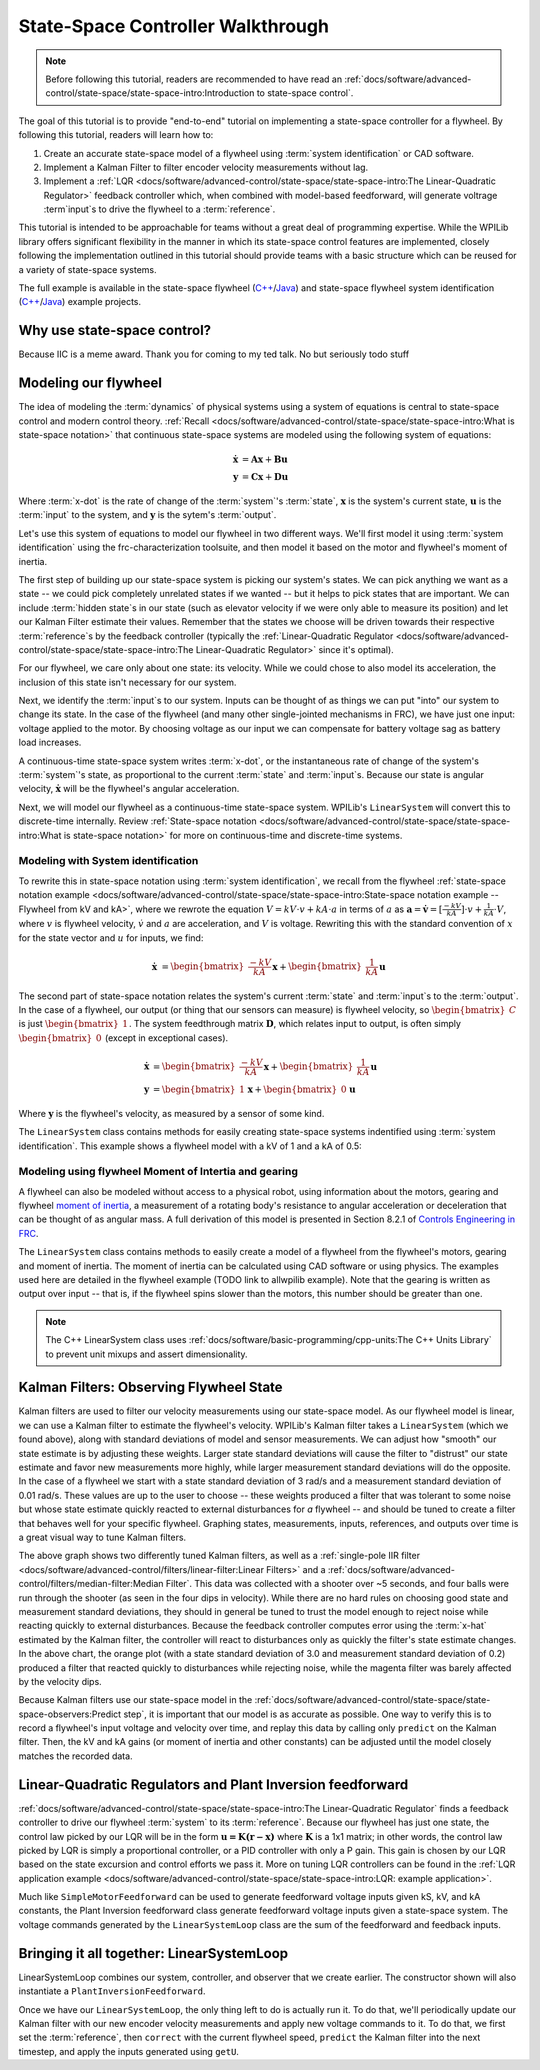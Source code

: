 State-Space Controller Walkthrough
==================================

.. note:: Before following this tutorial, readers are recommended to have read an :ref:`docs/software/advanced-control/state-space/state-space-intro:Introduction to state-space control`.

The goal of this tutorial is to provide "end-to-end" tutorial on implementing a state-space controller for a flywheel.  By following this tutorial, readers will learn how to:

1. Create an accurate state-space model of a flywheel using :term:`system identification` or CAD software.
2. Implement a Kalman Filter to filter encoder velocity measurements without lag.
3. Implement a :ref:`LQR <docs/software/advanced-control/state-space/state-space-intro:The Linear-Quadratic Regulator>` feedback controller which, when combined with model-based feedforward, will generate voltrage :term`input`\s to drive the flywheel to a :term:`reference`.

This tutorial is intended to be approachable for teams without a great deal of programming expertise.  While the WPILib library offers significant flexibility in the manner in which its state-space control features are implemented, closely following the implementation outlined in this tutorial should provide teams with a basic structure which can be reused for a variety of state-space systems.

The full example is available in the state-space flywheel (`C++ <https://github.com/wpilibsuite/allwpilib/blob/40eae3ab109b8ebf3010b7cd29a8b4d7fde0a050/wpilibcExamples/src/main/cpp/examples/StateSpaceFlywheel/cpp/Robot.cpp>`__/`Java <https://github.com/wpilibsuite/allwpilib/blob/40eae3ab109b8ebf3010b7cd29a8b4d7fde0a050/wpilibjExamples/src/main/java/edu/wpi/first/wpilibj/examples/statespaceflywheel/Robot.java>`__) and state-space flywheel system identification (`C++ <https://github.com/wpilibsuite/allwpilib/blob/40eae3ab109b8ebf3010b7cd29a8b4d7fde0a050/wpilibcExamples/src/main/cpp/examples/StateSpaceFlywheelSysId/cpp/Robot.cpp>`__/`Java <https://github.com/wpilibsuite/allwpilib/blob/40eae3ab109b8ebf3010b7cd29a8b4d7fde0a050/wpilibjExamples/src/main/java/edu/wpi/first/wpilibj/examples/statespaceflywheelsysid/Robot.java>`__) example projects.

Why use state-space control?
----------------------------

Because IIC is a meme award. Thank you for coming to my ted talk. No but seriously todo stuff

.. todo:: real explication.

Modeling our flywheel
---------------------

The idea of modeling the :term:`dynamics` of physical systems using a system of equations is central to state-space control and modern control theory. :ref:`Recall <docs/software/advanced-control/state-space/state-space-intro:What is state-space notation>` that continuous state-space systems are modeled using the following system of equations:

.. math::
    \dot{\mathbf{x}} &= \mathbf{A}\mathbf{x} + \mathbf{B}\mathbf{u} \\
    \mathbf{y} &= \mathbf{C}\mathbf{x} + \mathbf{D}\mathbf{u} 

Where :term:`x-dot` is the rate of change of the :term:`system`'s :term:`state`, :math:`\mathbf{x}` is the system's current state, :math:`\mathbf{u}` is the :term:`input` to the system, and :math:`\mathbf{y}` is the sytem's :term:`output`.

Let's use this system of equations to model our flywheel in two different ways. We'll first model it using :term:`system identification` using the frc-characterization toolsuite, and then model it based on the motor and flywheel's moment of inertia.

The first step of building up our state-space system is picking our system's states. We can pick anything we want as a state -- we could pick completely unrelated states if we wanted -- but it helps to pick states that are important. We can include :term:`hidden state`\s in our state (such as elevator velocity if we were only able to measure its position) and let our Kalman Filter estimate their values. Remember that the states we choose will be driven towards their respective :term:`reference`\s by the feedback controller (typically the :ref:`Linear-Quadratic Regulator <docs/software/advanced-control/state-space/state-space-intro:The Linear-Quadratic Regulator>` since it's optimal).

For our flywheel, we care only about one state: its velocity. While we could chose to also model its acceleration, the inclusion of this state isn't necessary for our system. 

Next, we identify the :term:`input`\s to our system. Inputs can be thought of as things we can put "into" our system to change its state. In the case of the flywheel (and many other single-jointed mechanisms in FRC), we have just one input: voltage applied to the motor. By choosing voltage as our input we can compensate for battery voltage sag as battery load increases. 

A continuous-time state-space system writes :term:`x-dot`, or the instantaneous rate of change of the system's :term:`system`\'s state, as proportional to the current :term:`state` and :term:`input`\s. Because our state is angular velocity, :math:`\mathbf{\dot{x}}` will be the flywheel's angular acceleration. 

Next, we will model our flywheel as a continuous-time state-space system. WPILib's ``LinearSystem`` will convert this to discrete-time internally. Review :ref:`State-space notation <docs/software/advanced-control/state-space/state-space-intro:What is state-space notation>` for more on continuous-time and discrete-time systems.

Modeling with System identification
^^^^^^^^^^^^^^^^^^^^^^^^^^^^^^^^^^^

To rewrite this in state-space notation using :term:`system identification`, we recall from the flywheel :ref:`state-space notation example <docs/software/advanced-control/state-space/state-space-intro:State-space notation example -- Flywheel from kV and kA>`, where we rewrote the equation :math:`V = kV \cdot v + kA \cdot a` in terms of :math:`a` as :math:`\mathbf{a} = \mathbf{\dot{v}} = [\frac{-kV}{kA}] \cdot v + \frac{1}{kA} \cdot V`, where :math:`v` is flywheel velocity, :math:`\dot{v}` and :math:`a` are acceleration, and :math:`V` is voltage. Rewriting this with the standard convention of :math:`x` for the state vector and :math:`u` for inputs, we find:

.. math:: 
    \mathbf{\dot{x}} &= \begin{bmatrix}\frac{-kV}{kA} \end{bmatrix} \mathbf{x} + \begin{bmatrix}\frac{1}{kA} \end{bmatrix} \mathbf{u}

The second part of state-space notation relates the system's current :term:`state` and :term:`input`\s to the :term:`output`. In the case of a flywheel, our output (or thing that our sensors can measure) is flywheel velocity, so :math:`\begin{bmatrix}C \end{bmatrix}` is just :math:`\begin{bmatrix}1 \end{bmatrix}`. The system feedthrough matrix :math:`\mathbf{D}`, which relates input to output, is often simply :math:`\begin{bmatrix}0 \end{bmatrix}` (except in exceptional cases).

.. math:: 
    \mathbf{\dot{x}} &= \begin{bmatrix}\frac{-kV}{kA} \end{bmatrix} \mathbf{x} + \begin{bmatrix}\frac{1}{kA} \end{bmatrix} \mathbf{u} \\
    \mathbf{y} &= \begin{bmatrix}1\end{bmatrix} \mathbf{x} + \begin{bmatrix}0\end{bmatrix} \mathbf{u}

Where :math:`\mathbf{y}` is the flywheel's velocity, as measured by a sensor of some kind.

The ``LinearSystem`` class contains methods for easily creating state-space systems indentified using :term:`system identification`. This example shows a flywheel model with a kV of 1 and a kA of 0.5:

.. tabs::

   .. group-tab:: Java

      .. remoteliteralinclude:: https://raw.githubusercontent.com/wpilibsuite/allwpilib/40eae3ab109b8ebf3010b7cd29a8b4d7fde0a050/wpilibjExamples/src/main/java/edu/wpi/first/wpilibj/examples/statespaceflywheelsysid/Robot.java
         :language: java
         :lines: 36-47
         :linenos:
         :lineno-start: 36

   .. group-tab:: C++

      .. remoteliteralinclude:: https://raw.githubusercontent.com/wpilibsuite/allwpilib/40eae3ab109b8ebf3010b7cd29a8b4d7fde0a050/wpilibcExamples/src/main/cpp/examples/StateSpaceFlywheelSysId/cpp/Robot.cpp
         :language: cpp
         :lines: 36-42
         :linenos:
         :lineno-start: 36

Modeling using flywheel Moment of Intertia and gearing
^^^^^^^^^^^^^^^^^^^^^^^^^^^^^^^^^^^^^^^^^^^^^^^^^^^^^^

A flywheel can also be modeled without access to a physical robot, using information about the motors, gearing and flywheel `moment of inertia <https://en.wikipedia.org/wiki/Moment_of_inertia>`__, a measurement of a rotating body's resistance to angular acceleration or deceleration that can be thought of as angular mass. A full derivation of this model is presented in Section 8.2.1 of  `Controls Engineering in FRC <https://file.tavsys.net/control/controls-engineering-in-frc.pdf>`__.

The ``LinearSystem`` class contains methods to easily create a model of a flywheel from the flywheel's motors, gearing and moment of inertia. The moment of inertia can be calculated using CAD software or using physics. The examples used here are detailed in the flywheel example (TODO link to allwpilib example). Note that the gearing is written as output over input -- that is, if the flywheel spins slower than the motors, this number should be greater than one.

.. note:: The C++ LinearSystem class uses :ref:`docs/software/basic-programming/cpp-units:The C++ Units Library` to prevent unit mixups and assert dimensionality. 

.. tabs::

   .. group-tab:: Java

      .. remoteliteralinclude:: https://raw.githubusercontent.com/wpilibsuite/allwpilib/40eae3ab109b8ebf3010b7cd29a8b4d7fde0a050/wpilibjExamples/src/main/java/edu/wpi/first/wpilibj/examples/statespaceflywheel/Robot.java
         :language: java
         :lines: 37-52
         :linenos:
         :lineno-start: 37

   .. group-tab:: C++

      .. remoteliteralinclude:: https://raw.githubusercontent.com/wpilibsuite/allwpilib/40eae3ab109b8ebf3010b7cd29a8b4d7fde0a050/wpilibcExamples/src/main/cpp/examples/StateSpaceFlywheel/cpp/Robot.cpp
         :language: cpp
         :lines: 35-48
         :linenos:
         :lineno-start: 35

Kalman Filters: Observing Flywheel State
----------------------------------------

Kalman filters are used to filter our velocity measurements using our state-space model. As our flywheel model is linear, we can use a Kalman filter to estimate the flywheel's velocity. WPILib's Kalman filter takes a ``LinearSystem`` (which we found above), along with standard deviations of model and sensor measurements. We can adjust how "smooth" our state estimate is by adjusting these weights. Larger state standard deviations will cause the filter to "distrust" our state estimate and favor new measurements more highly, while larger measurement standard deviations will do the opposite. In the case of a flywheel we start with a state standard deviation of 3 rad/s and a measurement standard deviation of 0.01 rad/s. These values are up to the user to choose -- these weights produced a filter that was tolerant to some noise but whose state estimate quickly reacted to external disturbances for *a* flywheel -- and should be tuned to create a filter that behaves well for your specific flywheel. Graphing states, measurements, inputs, references, and outputs over time is a great visual way to tune Kalman filters.

.. image:: images/filter_comparison.png

The above graph shows two differently tuned Kalman filters, as well as a :ref:`single-pole IIR filter <docs/software/advanced-control/filters/linear-filter:Linear Filters>` and a :ref:`docs/software/advanced-control/filters/median-filter:Median Filter`. This data was collected with a shooter over ~5 seconds, and four balls were run through the shooter (as seen in the four dips in velocity). While there are no hard rules on choosing good state and measurement standard deviations, they should in general be tuned to trust the model enough to reject noise while reacting quickly to external disturbances. Because the feedback controller computes error using the :term:`x-hat` estimated by the Kalman filter, the controller will react to disturbances only as quickly the filter's state estimate changes. In the above chart, the orange plot (with a state standard deviation of 3.0 and measurement standard deviation of 0.2) produced a filter that reacted quickly to disturbances while rejecting noise, while the magenta filter was barely affected by the velocity dips. 

Because Kalman filters use our state-space model in the :ref:`docs/software/advanced-control/state-space/state-space-observers:Predict step`, it is important that our model is as accurate as possible. One way to verify this is to record a flywheel's input voltage and velocity over time, and replay this data by calling only ``predict`` on the Kalman filter. Then, the kV and kA gains (or moment of inertia and other constants) can be adjusted until the model closely matches the recorded data. 

.. todo:: do we need to elaborate on this^ more?

Linear-Quadratic Regulators and Plant Inversion feedforward
-----------------------------------------------------------

:ref:`docs/software/advanced-control/state-space/state-space-intro:The Linear-Quadratic Regulator` finds a feedback controller to drive our flywheel :term:`system` to its :term:`reference`. Because our flywheel has just one state, the control law picked by our LQR will be in the form :math:`\mathbf{u = K (r - x)}` where :math:`\mathbf{K}` is a 1x1 matrix; in other words, the control law picked by LQR is simply a proportional controller, or a PID controller with only a P gain. This gain is chosen by our LQR based on the state excursion and control efforts we pass it. More on tuning LQR controllers can be found in the :ref:`LQR application example <docs/software/advanced-control/state-space/state-space-intro:LQR: example application>`. 

Much like ``SimpleMotorFeedforward`` can be used to generate feedforward voltage inputs given kS, kV, and kA constants, the Plant Inversion feedforward class generate feedforward voltage inputs given a state-space system. The voltage commands generated by the ``LinearSystemLoop`` class are the sum of the feedforward and feedback inputs.

.. tabs::

   .. group-tab:: Java

      .. remoteliteralinclude:: https://raw.githubusercontent.com/wpilibsuite/allwpilib/40eae3ab109b8ebf3010b7cd29a8b4d7fde0a050/wpilibjExamples/src/main/java/edu/wpi/first/wpilibj/examples/statespaceflywheel/Robot.java
         :language: java
         :lines: 63-84
         :linenos:
         :lineno-start: 63

   .. group-tab:: C++

      .. remoteliteralinclude:: https://raw.githubusercontent.com/wpilibsuite/allwpilib/40eae3ab109b8ebf3010b7cd29a8b4d7fde0a050/wpilibcExamples/src/main/cpp/examples/StateSpaceFlywheel/cpp/Robot.cpp
         :language: cpp
         :lines: 57-79
         :linenos:
         :lineno-start: 57

Bringing it all together: LinearSystemLoop
------------------------------------------

LinearSystemLoop combines our system, controller, and observer that we create earlier. The constructor shown will also instantiate a ``PlantInversionFeedforward``.

.. tabs::

   .. group-tab:: Java

      .. remoteliteralinclude:: https://raw.githubusercontent.com/wpilibsuite/allwpilib/40eae3ab109b8ebf3010b7cd29a8b4d7fde0a050/wpilibjExamples/src/main/java/edu/wpi/first/wpilibj/examples/statespaceflywheel/Robot.java
         :language: java
         :lines: 79-84
         :linenos:
         :lineno-start: 63

   .. group-tab:: C++

      .. remoteliteralinclude:: https://raw.githubusercontent.com/wpilibsuite/allwpilib/40eae3ab109b8ebf3010b7cd29a8b4d7fde0a050/wpilibcExamples/src/main/cpp/examples/StateSpaceFlywheel/cpp/Robot.cpp
         :language: cpp
         :lines: 81-84
         :linenos:
         :lineno-start: 57

Once we have our ``LinearSystemLoop``, the only thing left to do is actually run it. To do that, we'll periodically update our Kalman filter with our new encoder velocity measurements and apply new voltage commands to it. To do that, we first set the :term:`reference`, then ``correct`` with the current flywheel speed, ``predict`` the Kalman filter into the next timestep, and apply the inputs generated using ``getU``. 

.. tabs::

   .. group-tab:: Java

      .. remoteliteralinclude:: https://raw.githubusercontent.com/wpilibsuite/allwpilib/40eae3ab109b8ebf3010b7cd29a8b4d7fde0a050/wpilibjExamples/src/main/java/edu/wpi/first/wpilibj/examples/statespaceflywheel/Robot.java
         :language: java
         :lines: 106-132
         :linenos:
         :lineno-start: 106

   .. group-tab:: C++

      .. remoteliteralinclude:: https://raw.githubusercontent.com/wpilibsuite/allwpilib/40eae3ab109b8ebf3010b7cd29a8b4d7fde0a050/wpilibcExamples/src/main/cpp/examples/StateSpaceFlywheel/cpp/Robot.cpp
         :language: cpp
         :lines: 102-129
         :linenos:
         :lineno-start: 102
